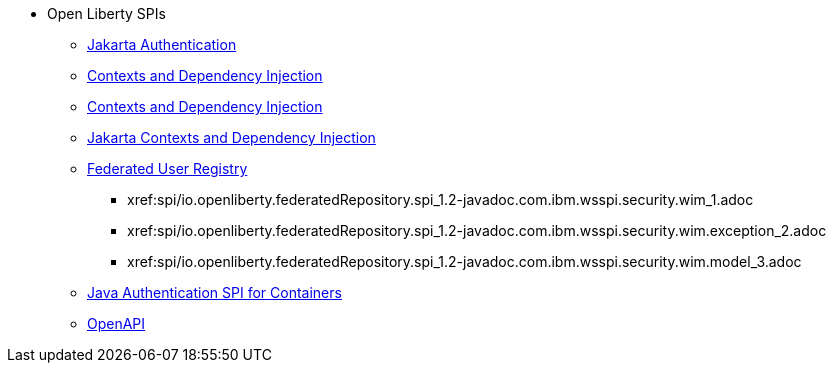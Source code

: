 * Open Liberty SPIs
  ** xref:feature/appAuthentication-2.0.adoc[Jakarta Authentication]
  ** xref:feature/cdi-1.2.adoc[Contexts and Dependency Injection]
  ** xref:feature/cdi-2.0.adoc[Contexts and Dependency Injection]
  ** xref:feature/cdi-3.0.adoc[Jakarta Contexts and Dependency Injection]
  ** xref:federatedRegistry-1.0[Federated User Registry]
    *** xref:spi/io.openliberty.federatedRepository.spi_1.2-javadoc.com.ibm.wsspi.security.wim_1.adoc
    *** xref:spi/io.openliberty.federatedRepository.spi_1.2-javadoc.com.ibm.wsspi.security.wim.exception_2.adoc
    *** xref:spi/io.openliberty.federatedRepository.spi_1.2-javadoc.com.ibm.wsspi.security.wim.model_3.adoc
  ** xref:feature/jaspic-1.1.adoc[Java Authentication SPI for Containers]
  ** xref:feature/openapi-3.1.adoc[OpenAPI]
